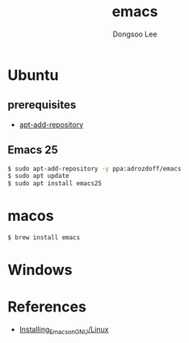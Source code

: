#+TITLE: emacs
#+AUTHOR: Dongsoo Lee
#+EMAIL: dongsoolee8@gmail.com

* Ubuntu

** prerequisites
- [[./apt-add-repository][apt-add-repository]]

** Emacs 25

#+NAME: emacs25-ubuntu
#+BEGIN_SRC sh
$ sudo apt-add-repository -y ppa:adrozdoff/emacs
$ sudo apt update
$ sudo apt install emacs25
#+END_SRC

* macos
#+NAME: emacs25-macos
#+BEGIN_SRC sh
$ brew install emacs
#+END_SRC

* Windows

* References

- [[http://wikemacs.org/wiki/Installing_Emacs_on_GNU/Linux][Installing_Emacs_on_GNU/Linux]]
